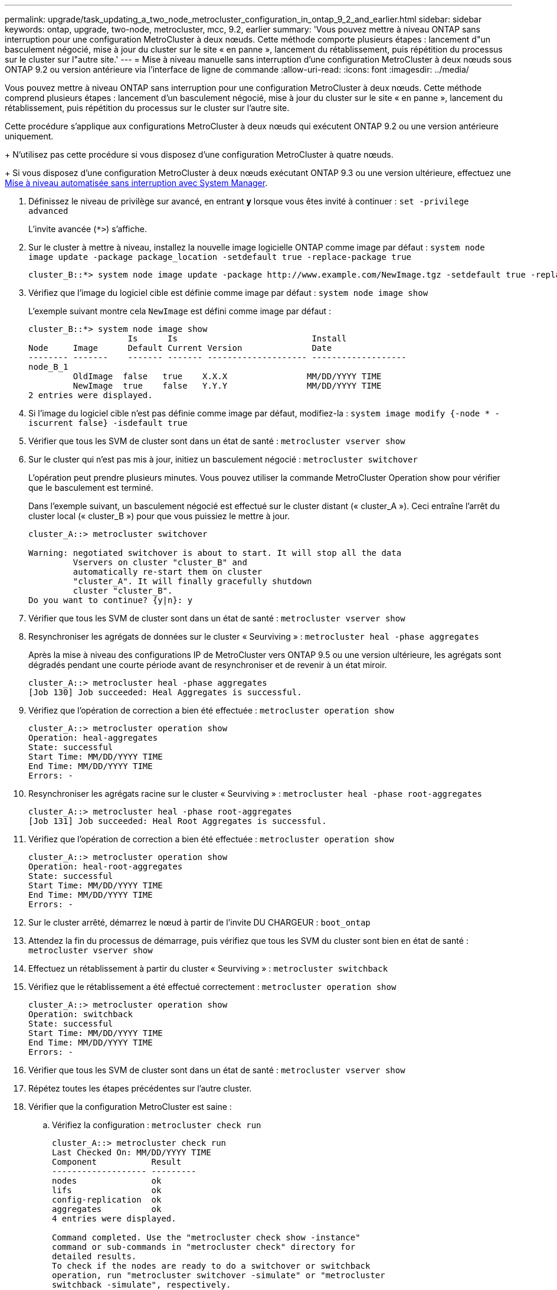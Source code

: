 ---
permalink: upgrade/task_updating_a_two_node_metrocluster_configuration_in_ontap_9_2_and_earlier.html 
sidebar: sidebar 
keywords: ontap, upgrade, two-node, metrocluster, mcc, 9.2, earlier 
summary: 'Vous pouvez mettre à niveau ONTAP sans interruption pour une configuration MetroCluster à deux nœuds. Cette méthode comporte plusieurs étapes : lancement d"un basculement négocié, mise à jour du cluster sur le site « en panne », lancement du rétablissement, puis répétition du processus sur le cluster sur l"autre site.' 
---
= Mise à niveau manuelle sans interruption d'une configuration MetroCluster à deux nœuds sous ONTAP 9.2 ou version antérieure via l'interface de ligne de commande
:allow-uri-read: 
:icons: font
:imagesdir: ../media/


[role="lead"]
Vous pouvez mettre à niveau ONTAP sans interruption pour une configuration MetroCluster à deux nœuds. Cette méthode comprend plusieurs étapes : lancement d'un basculement négocié, mise à jour du cluster sur le site « en panne », lancement du rétablissement, puis répétition du processus sur le cluster sur l'autre site.

Cette procédure s'applique aux configurations MetroCluster à deux nœuds qui exécutent ONTAP 9.2 ou une version antérieure uniquement.

+
N'utilisez pas cette procédure si vous disposez d'une configuration MetroCluster à quatre nœuds.

+
Si vous disposez d'une configuration MetroCluster à deux nœuds exécutant ONTAP 9.3 ou une version ultérieure, effectuez une xref:task_upgrade_andu_sm.html[Mise à niveau automatisée sans interruption avec System Manager].

. Définissez le niveau de privilège sur avancé, en entrant *y* lorsque vous êtes invité à continuer : `set -privilege advanced`
+
L'invite avancée (`*>`) s'affiche.

. Sur le cluster à mettre à niveau, installez la nouvelle image logicielle ONTAP comme image par défaut : `system node image update -package package_location -setdefault true -replace-package true`
+
[listing]
----
cluster_B::*> system node image update -package http://www.example.com/NewImage.tgz -setdefault true -replace-package true
----
. Vérifiez que l'image du logiciel cible est définie comme image par défaut : `system node image show`
+
L'exemple suivant montre cela `NewImage` est défini comme image par défaut :

+
[listing]
----
cluster_B::*> system node image show
                    Is      Is                           Install
Node     Image      Default Current Version              Date
-------- -------    ------- ------- -------------------- -------------------
node_B_1
         OldImage  false   true    X.X.X                MM/DD/YYYY TIME
         NewImage  true    false   Y.Y.Y                MM/DD/YYYY TIME
2 entries were displayed.
----
. Si l'image du logiciel cible n'est pas définie comme image par défaut, modifiez-la : `system image modify {-node * -iscurrent false} -isdefault true`
. Vérifier que tous les SVM de cluster sont dans un état de santé : `metrocluster vserver show`
. Sur le cluster qui n'est pas mis à jour, initiez un basculement négocié : `metrocluster switchover`
+
L'opération peut prendre plusieurs minutes. Vous pouvez utiliser la commande MetroCluster Operation show pour vérifier que le basculement est terminé.

+
Dans l'exemple suivant, un basculement négocié est effectué sur le cluster distant (« cluster_A »). Ceci entraîne l'arrêt du cluster local (« cluster_B ») pour que vous puissiez le mettre à jour.

+
[listing]
----
cluster_A::> metrocluster switchover

Warning: negotiated switchover is about to start. It will stop all the data
         Vservers on cluster "cluster_B" and
         automatically re-start them on cluster
         "cluster_A". It will finally gracefully shutdown
         cluster "cluster_B".
Do you want to continue? {y|n}: y
----
. Vérifier que tous les SVM de cluster sont dans un état de santé : `metrocluster vserver show`
. Resynchroniser les agrégats de données sur le cluster « Seurviving » : `metrocluster heal -phase aggregates`
+
Après la mise à niveau des configurations IP de MetroCluster vers ONTAP 9.5 ou une version ultérieure, les agrégats sont dégradés pendant une courte période avant de resynchroniser et de revenir à un état miroir.

+
[listing]
----
cluster_A::> metrocluster heal -phase aggregates
[Job 130] Job succeeded: Heal Aggregates is successful.
----
. Vérifiez que l'opération de correction a bien été effectuée : `metrocluster operation show`
+
[listing]
----
cluster_A::> metrocluster operation show
Operation: heal-aggregates
State: successful
Start Time: MM/DD/YYYY TIME
End Time: MM/DD/YYYY TIME
Errors: -
----
. Resynchroniser les agrégats racine sur le cluster « Seurviving » : `metrocluster heal -phase root-aggregates`
+
[listing]
----
cluster_A::> metrocluster heal -phase root-aggregates
[Job 131] Job succeeded: Heal Root Aggregates is successful.
----
. Vérifiez que l'opération de correction a bien été effectuée : `metrocluster operation show`
+
[listing]
----
cluster_A::> metrocluster operation show
Operation: heal-root-aggregates
State: successful
Start Time: MM/DD/YYYY TIME
End Time: MM/DD/YYYY TIME
Errors: -
----
. Sur le cluster arrêté, démarrez le nœud à partir de l'invite DU CHARGEUR : `boot_ontap`
. Attendez la fin du processus de démarrage, puis vérifiez que tous les SVM du cluster sont bien en état de santé : `metrocluster vserver show`
. Effectuez un rétablissement à partir du cluster « Seurviving » : `metrocluster switchback`
. Vérifiez que le rétablissement a été effectué correctement : `metrocluster operation show`
+
[listing]
----
cluster_A::> metrocluster operation show
Operation: switchback
State: successful
Start Time: MM/DD/YYYY TIME
End Time: MM/DD/YYYY TIME
Errors: -
----
. Vérifier que tous les SVM de cluster sont dans un état de santé : `metrocluster vserver show`
. Répétez toutes les étapes précédentes sur l'autre cluster.
. Vérifier que la configuration MetroCluster est saine :
+
.. Vérifiez la configuration : `metrocluster check run`
+
[listing]
----
cluster_A::> metrocluster check run
Last Checked On: MM/DD/YYYY TIME
Component           Result
------------------- ---------
nodes               ok
lifs                ok
config-replication  ok
aggregates          ok
4 entries were displayed.

Command completed. Use the "metrocluster check show -instance"
command or sub-commands in "metrocluster check" directory for
detailed results.
To check if the nodes are ready to do a switchover or switchback
operation, run "metrocluster switchover -simulate" or "metrocluster
switchback -simulate", respectively.
----
.. Pour afficher des résultats plus détaillés, utilisez la commande MetroCluster check run :
.. Définissez le niveau de privilège sur avancé : `set -privilege advanced`
.. Simuler l'opération de basculement : `metrocluster switchover -simulate`
.. Examinez les résultats de la simulation de basculement : `metrocluster operation show`
+
[listing]
----
cluster_A::*> metrocluster operation show
    Operation: switchover
        State: successful
   Start time: MM/DD/YYYY TIME
     End time: MM/DD/YYYY TIME
       Errors: -
----
.. Retour au niveau de privilège admin : `set -privilege admin`
.. Répétez ces sous-étapes sur l'autre cluster.




Vous devez effectuer toutes les tâches post-mise à niveau.

.Informations associées
link:https://docs.netapp.com/us-en/ontap-metrocluster/disaster-recovery/concept_dr_workflow.html["Reprise après incident MetroCluster"]
